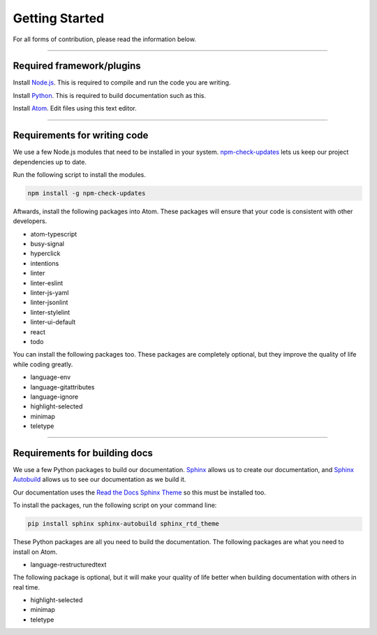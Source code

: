 ===============
Getting Started
===============

.. TODO: Write documentation of how to comment.
.. TODO: Write documentation of how to import packages.

For all forms of contribution, please read the information below.

--------------------------

Required framework/plugins
==========================

Install Node.js_. This is required to compile and run the code you are writing.

Install Python_. This is required to build documentation such as this.

Install `Atom`_. Edit files using this text editor.

-----------------------------

Requirements for writing code
=============================

We use a few Node.js modules that need to be installed in your system. `npm-check-updates`_ lets us keep our project dependencies up to date.

Run the following script to install the modules.

.. code-block:: sh

  npm install -g npm-check-updates

Aftwards, install the following packages into Atom. These packages will ensure that your code is consistent with other developers.

- atom-typescript
- busy-signal
- hyperclick
- intentions
- linter
- linter-eslint
- linter-js-yaml
- linter-jsonlint
- linter-stylelint
- linter-ui-default
- react
- todo

You can install the following packages too. These packages are completely optional, but they improve the quality of life while coding greatly.

- language-env
- language-gitattributes
- language-ignore
- highlight-selected
- minimap
- teletype

------------------------------

Requirements for building docs
==============================

We use a few Python packages to build our documentation. Sphinx_ allows us to create our documentation, and `Sphinx Autobuild`_ allows us to see our documentation as we build it.

Our documentation uses the `Read the Docs Sphinx Theme`_ so this must be installed too.

To install the packages, run the following script on your command line:

.. code-block:: sh

  pip install sphinx sphinx-autobuild sphinx_rtd_theme

These Python packages are all you need to build the documentation. The following packages are what you need to install on Atom.

- language-restructuredtext

The following package is optional, but it will make your quality of life better when building documentation with others in real time.

- highlight-selected
- minimap
- teletype

.. _Node.js: https://nodejs.org/en/
.. _Atom: https://atom.io/
.. _Python: https://www.python.org/downloads/
.. _npm-check-updates: https://github.com/tjunnone/npm-check-updates
.. _Sphinx: http://www.sphinx-doc.org/en/master/
.. _Sphinx Autobuild: https://github.com/GaretJax/sphinx-autobuild
.. _Read the Docs Sphinx Theme: https://sphinx-rtd-theme.readthedocs.io/en/latest/index.html
